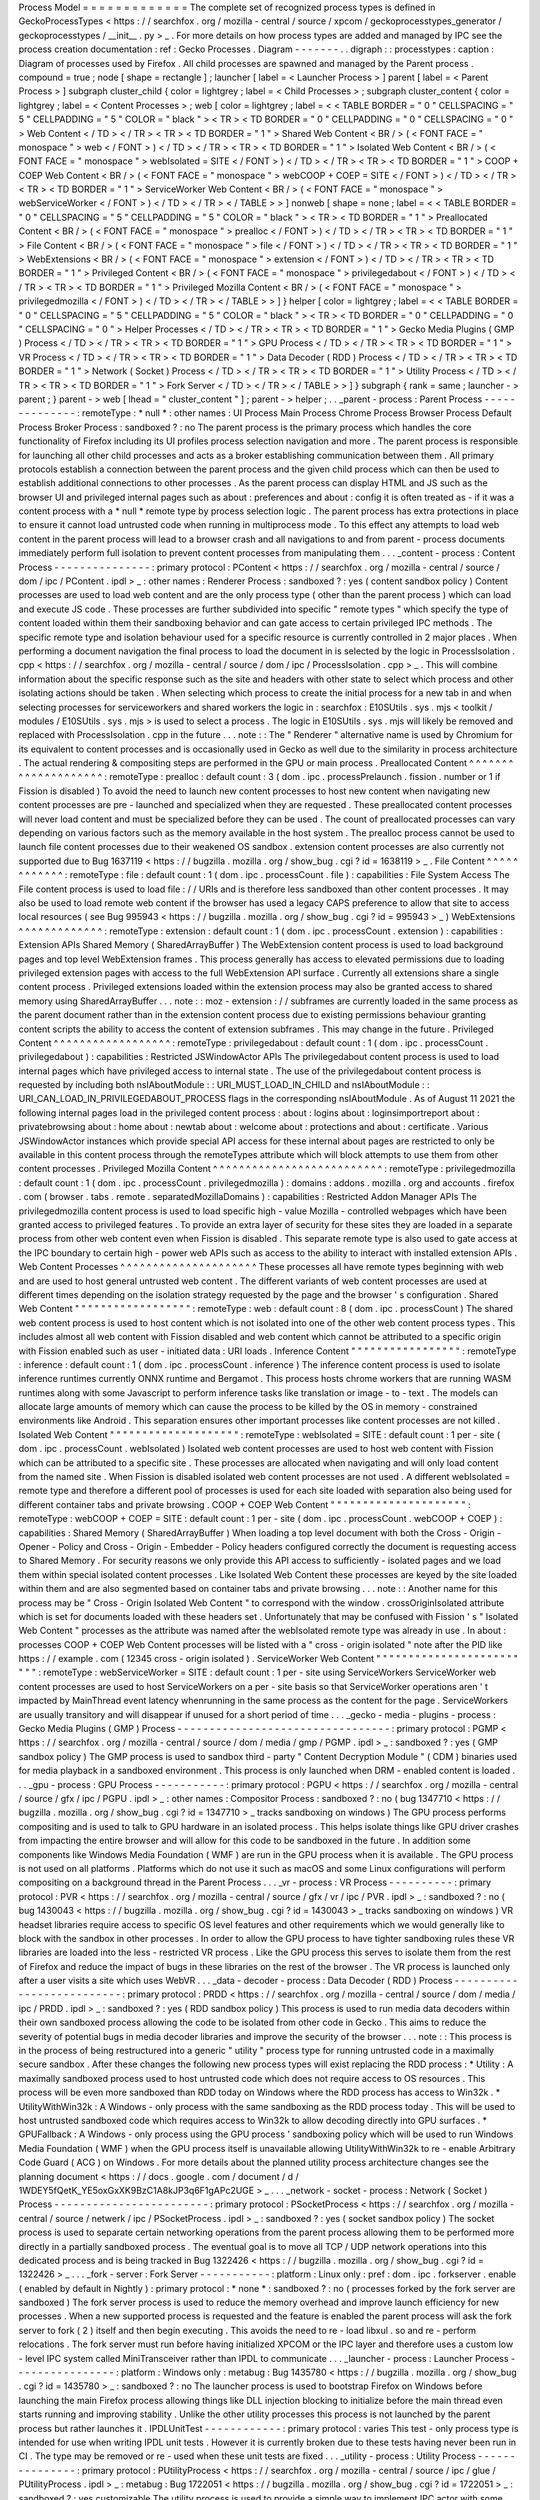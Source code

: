 Process
Model
=
=
=
=
=
=
=
=
=
=
=
=
=
The
complete
set
of
recognized
process
types
is
defined
in
GeckoProcessTypes
<
https
:
/
/
searchfox
.
org
/
mozilla
-
central
/
source
/
xpcom
/
geckoprocesstypes_generator
/
geckoprocesstypes
/
__init__
.
py
>
_
.
For
more
details
on
how
process
types
are
added
and
managed
by
IPC
see
the
process
creation
documentation
:
ref
:
Gecko
Processes
.
Diagram
-
-
-
-
-
-
-
.
.
digraph
:
:
processtypes
:
caption
:
Diagram
of
processes
used
by
Firefox
.
All
child
processes
are
spawned
and
managed
by
the
Parent
process
.
compound
=
true
;
node
[
shape
=
rectangle
]
;
launcher
[
label
=
<
Launcher
Process
>
]
parent
[
label
=
<
Parent
Process
>
]
subgraph
cluster_child
{
color
=
lightgrey
;
label
=
<
Child
Processes
>
;
subgraph
cluster_content
{
color
=
lightgrey
;
label
=
<
Content
Processes
>
;
web
[
color
=
lightgrey
;
label
=
<
<
TABLE
BORDER
=
"
0
"
CELLSPACING
=
"
5
"
CELLPADDING
=
"
5
"
COLOR
=
"
black
"
>
<
TR
>
<
TD
BORDER
=
"
0
"
CELLPADDING
=
"
0
"
CELLSPACING
=
"
0
"
>
Web
Content
<
/
TD
>
<
/
TR
>
<
TR
>
<
TD
BORDER
=
"
1
"
>
Shared
Web
Content
<
BR
/
>
(
<
FONT
FACE
=
"
monospace
"
>
web
<
/
FONT
>
)
<
/
TD
>
<
/
TR
>
<
TR
>
<
TD
BORDER
=
"
1
"
>
Isolated
Web
Content
<
BR
/
>
(
<
FONT
FACE
=
"
monospace
"
>
webIsolated
=
SITE
<
/
FONT
>
)
<
/
TD
>
<
/
TR
>
<
TR
>
<
TD
BORDER
=
"
1
"
>
COOP
+
COEP
Web
Content
<
BR
/
>
(
<
FONT
FACE
=
"
monospace
"
>
webCOOP
+
COEP
=
SITE
<
/
FONT
>
)
<
/
TD
>
<
/
TR
>
<
TR
>
<
TD
BORDER
=
"
1
"
>
ServiceWorker
Web
Content
<
BR
/
>
(
<
FONT
FACE
=
"
monospace
"
>
webServiceWorker
<
/
FONT
>
)
<
/
TD
>
<
/
TR
>
<
/
TABLE
>
>
]
nonweb
[
shape
=
none
;
label
=
<
<
TABLE
BORDER
=
"
0
"
CELLSPACING
=
"
5
"
CELLPADDING
=
"
5
"
COLOR
=
"
black
"
>
<
TR
>
<
TD
BORDER
=
"
1
"
>
Preallocated
Content
<
BR
/
>
(
<
FONT
FACE
=
"
monospace
"
>
prealloc
<
/
FONT
>
)
<
/
TD
>
<
/
TR
>
<
TR
>
<
TD
BORDER
=
"
1
"
>
File
Content
<
BR
/
>
(
<
FONT
FACE
=
"
monospace
"
>
file
<
/
FONT
>
)
<
/
TD
>
<
/
TR
>
<
TR
>
<
TD
BORDER
=
"
1
"
>
WebExtensions
<
BR
/
>
(
<
FONT
FACE
=
"
monospace
"
>
extension
<
/
FONT
>
)
<
/
TD
>
<
/
TR
>
<
TR
>
<
TD
BORDER
=
"
1
"
>
Privileged
Content
<
BR
/
>
(
<
FONT
FACE
=
"
monospace
"
>
privilegedabout
<
/
FONT
>
)
<
/
TD
>
<
/
TR
>
<
TR
>
<
TD
BORDER
=
"
1
"
>
Privileged
Mozilla
Content
<
BR
/
>
(
<
FONT
FACE
=
"
monospace
"
>
privilegedmozilla
<
/
FONT
>
)
<
/
TD
>
<
/
TR
>
<
/
TABLE
>
>
]
}
helper
[
color
=
lightgrey
;
label
=
<
<
TABLE
BORDER
=
"
0
"
CELLSPACING
=
"
5
"
CELLPADDING
=
"
5
"
COLOR
=
"
black
"
>
<
TR
>
<
TD
BORDER
=
"
0
"
CELLPADDING
=
"
0
"
CELLSPACING
=
"
0
"
>
Helper
Processes
<
/
TD
>
<
/
TR
>
<
TR
>
<
TD
BORDER
=
"
1
"
>
Gecko
Media
Plugins
(
GMP
)
Process
<
/
TD
>
<
/
TR
>
<
TR
>
<
TD
BORDER
=
"
1
"
>
GPU
Process
<
/
TD
>
<
/
TR
>
<
TR
>
<
TD
BORDER
=
"
1
"
>
VR
Process
<
/
TD
>
<
/
TR
>
<
TR
>
<
TD
BORDER
=
"
1
"
>
Data
Decoder
(
RDD
)
Process
<
/
TD
>
<
/
TR
>
<
TR
>
<
TD
BORDER
=
"
1
"
>
Network
(
Socket
)
Process
<
/
TD
>
<
/
TR
>
<
TR
>
<
TD
BORDER
=
"
1
"
>
Utility
Process
<
/
TD
>
<
/
TR
>
<
TR
>
<
TD
BORDER
=
"
1
"
>
Fork
Server
<
/
TD
>
<
/
TR
>
<
/
TABLE
>
>
]
}
subgraph
{
rank
=
same
;
launcher
-
>
parent
;
}
parent
-
>
web
[
lhead
=
"
cluster_content
"
]
;
parent
-
>
helper
;
.
.
_parent
-
process
:
Parent
Process
-
-
-
-
-
-
-
-
-
-
-
-
-
-
:
remoteType
:
*
null
*
:
other
names
:
UI
Process
Main
Process
Chrome
Process
Browser
Process
Default
Process
Broker
Process
:
sandboxed
?
:
no
The
parent
process
is
the
primary
process
which
handles
the
core
functionality
of
Firefox
including
its
UI
profiles
process
selection
navigation
and
more
.
The
parent
process
is
responsible
for
launching
all
other
child
processes
and
acts
as
a
broker
establishing
communication
between
them
.
All
primary
protocols
establish
a
connection
between
the
parent
process
and
the
given
child
process
which
can
then
be
used
to
establish
additional
connections
to
other
processes
.
As
the
parent
process
can
display
HTML
and
JS
such
as
the
browser
UI
and
privileged
internal
pages
such
as
about
:
preferences
and
about
:
config
it
is
often
treated
as
-
if
it
was
a
content
process
with
a
*
null
*
remote
type
by
process
selection
logic
.
The
parent
process
has
extra
protections
in
place
to
ensure
it
cannot
load
untrusted
code
when
running
in
multiprocess
mode
.
To
this
effect
any
attempts
to
load
web
content
in
the
parent
process
will
lead
to
a
browser
crash
and
all
navigations
to
and
from
parent
-
process
documents
immediately
perform
full
isolation
to
prevent
content
processes
from
manipulating
them
.
.
.
_content
-
process
:
Content
Process
-
-
-
-
-
-
-
-
-
-
-
-
-
-
-
:
primary
protocol
:
PContent
<
https
:
/
/
searchfox
.
org
/
mozilla
-
central
/
source
/
dom
/
ipc
/
PContent
.
ipdl
>
_
:
other
names
:
Renderer
Process
:
sandboxed
?
:
yes
(
content
sandbox
policy
)
Content
processes
are
used
to
load
web
content
and
are
the
only
process
type
(
other
than
the
parent
process
)
which
can
load
and
execute
JS
code
.
These
processes
are
further
subdivided
into
specific
"
remote
types
"
which
specify
the
type
of
content
loaded
within
them
their
sandboxing
behavior
and
can
gate
access
to
certain
privileged
IPC
methods
.
The
specific
remote
type
and
isolation
behaviour
used
for
a
specific
resource
is
currently
controlled
in
2
major
places
.
When
performing
a
document
navigation
the
final
process
to
load
the
document
in
is
selected
by
the
logic
in
ProcessIsolation
.
cpp
<
https
:
/
/
searchfox
.
org
/
mozilla
-
central
/
source
/
dom
/
ipc
/
ProcessIsolation
.
cpp
>
_
.
This
will
combine
information
about
the
specific
response
such
as
the
site
and
headers
with
other
state
to
select
which
process
and
other
isolating
actions
should
be
taken
.
When
selecting
which
process
to
create
the
initial
process
for
a
new
tab
in
and
when
selecting
processes
for
serviceworkers
and
shared
workers
the
logic
in
:
searchfox
:
E10SUtils
.
sys
.
mjs
<
toolkit
/
modules
/
E10SUtils
.
sys
.
mjs
>
is
used
to
select
a
process
.
The
logic
in
E10SUtils
.
sys
.
mjs
will
likely
be
removed
and
replaced
with
ProcessIsolation
.
cpp
in
the
future
.
.
.
note
:
:
The
"
Renderer
"
alternative
name
is
used
by
Chromium
for
its
equivalent
to
content
processes
and
is
occasionally
used
in
Gecko
as
well
due
to
the
similarity
in
process
architecture
.
The
actual
rendering
&
compositing
steps
are
performed
in
the
GPU
or
main
process
.
Preallocated
Content
^
^
^
^
^
^
^
^
^
^
^
^
^
^
^
^
^
^
^
^
:
remoteType
:
prealloc
:
default
count
:
3
(
dom
.
ipc
.
processPrelaunch
.
fission
.
number
or
1
if
Fission
is
disabled
)
To
avoid
the
need
to
launch
new
content
processes
to
host
new
content
when
navigating
new
content
processes
are
pre
-
launched
and
specialized
when
they
are
requested
.
These
preallocated
content
processes
will
never
load
content
and
must
be
specialized
before
they
can
be
used
.
The
count
of
preallocated
processes
can
vary
depending
on
various
factors
such
as
the
memory
available
in
the
host
system
.
The
prealloc
process
cannot
be
used
to
launch
file
content
processes
due
to
their
weakened
OS
sandbox
.
extension
content
processes
are
also
currently
not
supported
due
to
Bug
1637119
<
https
:
/
/
bugzilla
.
mozilla
.
org
/
show_bug
.
cgi
?
id
=
1638119
>
_
.
File
Content
^
^
^
^
^
^
^
^
^
^
^
^
:
remoteType
:
file
:
default
count
:
1
(
dom
.
ipc
.
processCount
.
file
)
:
capabilities
:
File
System
Access
The
File
content
process
is
used
to
load
file
:
/
/
URIs
and
is
therefore
less
sandboxed
than
other
content
processes
.
It
may
also
be
used
to
load
remote
web
content
if
the
browser
has
used
a
legacy
CAPS
preference
to
allow
that
site
to
access
local
resources
(
see
Bug
995943
<
https
:
/
/
bugzilla
.
mozilla
.
org
/
show_bug
.
cgi
?
id
=
995943
>
_
)
WebExtensions
^
^
^
^
^
^
^
^
^
^
^
^
^
:
remoteType
:
extension
:
default
count
:
1
(
dom
.
ipc
.
processCount
.
extension
)
:
capabilities
:
Extension
APIs
Shared
Memory
(
SharedArrayBuffer
)
The
WebExtension
content
process
is
used
to
load
background
pages
and
top
level
WebExtension
frames
.
This
process
generally
has
access
to
elevated
permissions
due
to
loading
privileged
extension
pages
with
access
to
the
full
WebExtension
API
surface
.
Currently
all
extensions
share
a
single
content
process
.
Privileged
extensions
loaded
within
the
extension
process
may
also
be
granted
access
to
shared
memory
using
SharedArrayBuffer
.
.
.
note
:
:
moz
-
extension
:
/
/
subframes
are
currently
loaded
in
the
same
process
as
the
parent
document
rather
than
in
the
extension
content
process
due
to
existing
permissions
behaviour
granting
content
scripts
the
ability
to
access
the
content
of
extension
subframes
.
This
may
change
in
the
future
.
Privileged
Content
^
^
^
^
^
^
^
^
^
^
^
^
^
^
^
^
^
^
:
remoteType
:
privilegedabout
:
default
count
:
1
(
dom
.
ipc
.
processCount
.
privilegedabout
)
:
capabilities
:
Restricted
JSWindowActor
APIs
The
privilegedabout
content
process
is
used
to
load
internal
pages
which
have
privileged
access
to
internal
state
.
The
use
of
the
privilegedabout
content
process
is
requested
by
including
both
nsIAboutModule
:
:
URI_MUST_LOAD_IN_CHILD
and
nsIAboutModule
:
:
URI_CAN_LOAD_IN_PRIVILEGEDABOUT_PROCESS
flags
in
the
corresponding
nsIAboutModule
.
As
of
August
11
2021
the
following
internal
pages
load
in
the
privileged
content
process
:
about
:
logins
about
:
loginsimportreport
about
:
privatebrowsing
about
:
home
about
:
newtab
about
:
welcome
about
:
protections
and
about
:
certificate
.
Various
JSWindowActor
instances
which
provide
special
API
access
for
these
internal
about
pages
are
restricted
to
only
be
available
in
this
content
process
through
the
remoteTypes
attribute
which
will
block
attempts
to
use
them
from
other
content
processes
.
Privileged
Mozilla
Content
^
^
^
^
^
^
^
^
^
^
^
^
^
^
^
^
^
^
^
^
^
^
^
^
^
^
:
remoteType
:
privilegedmozilla
:
default
count
:
1
(
dom
.
ipc
.
processCount
.
privilegedmozilla
)
:
domains
:
addons
.
mozilla
.
org
and
accounts
.
firefox
.
com
(
browser
.
tabs
.
remote
.
separatedMozillaDomains
)
:
capabilities
:
Restricted
Addon
Manager
APIs
The
privilegedmozilla
content
process
is
used
to
load
specific
high
-
value
Mozilla
-
controlled
webpages
which
have
been
granted
access
to
privileged
features
.
To
provide
an
extra
layer
of
security
for
these
sites
they
are
loaded
in
a
separate
process
from
other
web
content
even
when
Fission
is
disabled
.
This
separate
remote
type
is
also
used
to
gate
access
at
the
IPC
boundary
to
certain
high
-
power
web
APIs
such
as
access
to
the
ability
to
interact
with
installed
extension
APIs
.
Web
Content
Processes
^
^
^
^
^
^
^
^
^
^
^
^
^
^
^
^
^
^
^
^
^
These
processes
all
have
remote
types
beginning
with
web
and
are
used
to
host
general
untrusted
web
content
.
The
different
variants
of
web
content
processes
are
used
at
different
times
depending
on
the
isolation
strategy
requested
by
the
page
and
the
browser
'
s
configuration
.
Shared
Web
Content
"
"
"
"
"
"
"
"
"
"
"
"
"
"
"
"
"
"
:
remoteType
:
web
:
default
count
:
8
(
dom
.
ipc
.
processCount
)
The
shared
web
content
process
is
used
to
host
content
which
is
not
isolated
into
one
of
the
other
web
content
process
types
.
This
includes
almost
all
web
content
with
Fission
disabled
and
web
content
which
cannot
be
attributed
to
a
specific
origin
with
Fission
enabled
such
as
user
-
initiated
data
:
URI
loads
.
Inference
Content
"
"
"
"
"
"
"
"
"
"
"
"
"
"
"
"
"
:
remoteType
:
inference
:
default
count
:
1
(
dom
.
ipc
.
processCount
.
inference
)
The
inference
content
process
is
used
to
isolate
inference
runtimes
currently
ONNX
runtime
and
Bergamot
.
This
process
hosts
chrome
workers
that
are
running
WASM
runtimes
along
with
some
Javascript
to
perform
inference
tasks
like
translation
or
image
-
to
-
text
.
The
models
can
allocate
large
amounts
of
memory
which
can
cause
the
process
to
be
killed
by
the
OS
in
memory
-
constrained
environments
like
Android
.
This
separation
ensures
other
important
processes
like
content
processes
are
not
killed
.
Isolated
Web
Content
"
"
"
"
"
"
"
"
"
"
"
"
"
"
"
"
"
"
"
"
:
remoteType
:
webIsolated
=
SITE
:
default
count
:
1
per
-
site
(
dom
.
ipc
.
processCount
.
webIsolated
)
Isolated
web
content
processes
are
used
to
host
web
content
with
Fission
which
can
be
attributed
to
a
specific
site
.
These
processes
are
allocated
when
navigating
and
will
only
load
content
from
the
named
site
.
When
Fission
is
disabled
isolated
web
content
processes
are
not
used
.
A
different
webIsolated
=
remote
type
and
therefore
a
different
pool
of
processes
is
used
for
each
site
loaded
with
separation
also
being
used
for
different
container
tabs
and
private
browsing
.
COOP
+
COEP
Web
Content
"
"
"
"
"
"
"
"
"
"
"
"
"
"
"
"
"
"
"
"
"
:
remoteType
:
webCOOP
+
COEP
=
SITE
:
default
count
:
1
per
-
site
(
dom
.
ipc
.
processCount
.
webCOOP
+
COEP
)
:
capabilities
:
Shared
Memory
(
SharedArrayBuffer
)
When
loading
a
top
level
document
with
both
the
Cross
-
Origin
-
Opener
-
Policy
and
Cross
-
Origin
-
Embedder
-
Policy
headers
configured
correctly
the
document
is
requesting
access
to
Shared
Memory
.
For
security
reasons
we
only
provide
this
API
access
to
sufficiently
-
isolated
pages
and
we
load
them
within
special
isolated
content
processes
.
Like
Isolated
Web
Content
these
processes
are
keyed
by
the
site
loaded
within
them
and
are
also
segmented
based
on
container
tabs
and
private
browsing
.
.
.
note
:
:
Another
name
for
this
process
may
be
"
Cross
-
Origin
Isolated
Web
Content
"
to
correspond
with
the
window
.
crossOriginIsolated
attribute
which
is
set
for
documents
loaded
with
these
headers
set
.
Unfortunately
that
may
be
confused
with
Fission
'
s
"
Isolated
Web
Content
"
processes
as
the
attribute
was
named
after
the
webIsolated
remote
type
was
already
in
use
.
In
about
:
processes
COOP
+
COEP
Web
Content
processes
will
be
listed
with
a
"
cross
-
origin
isolated
"
note
after
the
PID
like
https
:
/
/
example
.
com
(
12345
cross
-
origin
isolated
)
.
ServiceWorker
Web
Content
"
"
"
"
"
"
"
"
"
"
"
"
"
"
"
"
"
"
"
"
"
"
"
"
"
:
remoteType
:
webServiceWorker
=
SITE
:
default
count
:
1
per
-
site
using
ServiceWorkers
ServiceWorker
web
content
processes
are
used
to
host
ServiceWorkers
on
a
per
-
site
basis
so
that
ServiceWorker
operations
aren
'
t
impacted
by
MainThread
event
latency
whenrunning
in
the
same
process
as
the
content
for
the
page
.
ServiceWorkers
are
usually
transitory
and
will
disappear
if
unused
for
a
short
period
of
time
.
.
.
_gecko
-
media
-
plugins
-
process
:
Gecko
Media
Plugins
(
GMP
)
Process
-
-
-
-
-
-
-
-
-
-
-
-
-
-
-
-
-
-
-
-
-
-
-
-
-
-
-
-
-
-
-
-
-
:
primary
protocol
:
PGMP
<
https
:
/
/
searchfox
.
org
/
mozilla
-
central
/
source
/
dom
/
media
/
gmp
/
PGMP
.
ipdl
>
_
:
sandboxed
?
:
yes
(
GMP
sandbox
policy
)
The
GMP
process
is
used
to
sandbox
third
-
party
"
Content
Decryption
Module
"
(
CDM
)
binaries
used
for
media
playback
in
a
sandboxed
environment
.
This
process
is
only
launched
when
DRM
-
enabled
content
is
loaded
.
.
.
_gpu
-
process
:
GPU
Process
-
-
-
-
-
-
-
-
-
-
-
:
primary
protocol
:
PGPU
<
https
:
/
/
searchfox
.
org
/
mozilla
-
central
/
source
/
gfx
/
ipc
/
PGPU
.
ipdl
>
_
:
other
names
:
Compositor
Process
:
sandboxed
?
:
no
(
bug
1347710
<
https
:
/
/
bugzilla
.
mozilla
.
org
/
show_bug
.
cgi
?
id
=
1347710
>
_
tracks
sandboxing
on
windows
)
The
GPU
process
performs
compositing
and
is
used
to
talk
to
GPU
hardware
in
an
isolated
process
.
This
helps
isolate
things
like
GPU
driver
crashes
from
impacting
the
entire
browser
and
will
allow
for
this
code
to
be
sandboxed
in
the
future
.
In
addition
some
components
like
Windows
Media
Foundation
(
WMF
)
are
run
in
the
GPU
process
when
it
is
available
.
The
GPU
process
is
not
used
on
all
platforms
.
Platforms
which
do
not
use
it
such
as
macOS
and
some
Linux
configurations
will
perform
compositing
on
a
background
thread
in
the
Parent
Process
.
.
.
_vr
-
process
:
VR
Process
-
-
-
-
-
-
-
-
-
-
:
primary
protocol
:
PVR
<
https
:
/
/
searchfox
.
org
/
mozilla
-
central
/
source
/
gfx
/
vr
/
ipc
/
PVR
.
ipdl
>
_
:
sandboxed
?
:
no
(
bug
1430043
<
https
:
/
/
bugzilla
.
mozilla
.
org
/
show_bug
.
cgi
?
id
=
1430043
>
_
tracks
sandboxing
on
windows
)
VR
headset
libraries
require
access
to
specific
OS
level
features
and
other
requirements
which
we
would
generally
like
to
block
with
the
sandbox
in
other
processes
.
In
order
to
allow
the
GPU
process
to
have
tighter
sandboxing
rules
these
VR
libraries
are
loaded
into
the
less
-
restricted
VR
process
.
Like
the
GPU
process
this
serves
to
isolate
them
from
the
rest
of
Firefox
and
reduce
the
impact
of
bugs
in
these
libraries
on
the
rest
of
the
browser
.
The
VR
process
is
launched
only
after
a
user
visits
a
site
which
uses
WebVR
.
.
.
_data
-
decoder
-
process
:
Data
Decoder
(
RDD
)
Process
-
-
-
-
-
-
-
-
-
-
-
-
-
-
-
-
-
-
-
-
-
-
-
-
-
-
:
primary
protocol
:
PRDD
<
https
:
/
/
searchfox
.
org
/
mozilla
-
central
/
source
/
dom
/
media
/
ipc
/
PRDD
.
ipdl
>
_
:
sandboxed
?
:
yes
(
RDD
sandbox
policy
)
This
process
is
used
to
run
media
data
decoders
within
their
own
sandboxed
process
allowing
the
code
to
be
isolated
from
other
code
in
Gecko
.
This
aims
to
reduce
the
severity
of
potential
bugs
in
media
decoder
libraries
and
improve
the
security
of
the
browser
.
.
.
note
:
:
This
process
is
in
the
process
of
being
restructured
into
a
generic
"
utility
"
process
type
for
running
untrusted
code
in
a
maximally
secure
sandbox
.
After
these
changes
the
following
new
process
types
will
exist
replacing
the
RDD
process
:
*
Utility
:
A
maximally
sandboxed
process
used
to
host
untrusted
code
which
does
not
require
access
to
OS
resources
.
This
process
will
be
even
more
sandboxed
than
RDD
today
on
Windows
where
the
RDD
process
has
access
to
Win32k
.
*
UtilityWithWin32k
:
A
Windows
-
only
process
with
the
same
sandboxing
as
the
RDD
process
today
.
This
will
be
used
to
host
untrusted
sandboxed
code
which
requires
access
to
Win32k
to
allow
decoding
directly
into
GPU
surfaces
.
*
GPUFallback
:
A
Windows
-
only
process
using
the
GPU
process
'
sandboxing
policy
which
will
be
used
to
run
Windows
Media
Foundation
(
WMF
)
when
the
GPU
process
itself
is
unavailable
allowing
UtilityWithWin32k
to
re
-
enable
Arbitrary
Code
Guard
(
ACG
)
on
Windows
.
For
more
details
about
the
planned
utility
process
architecture
changes
see
the
planning
document
<
https
:
/
/
docs
.
google
.
com
/
document
/
d
/
1WDEY5fQetK_YE5oxGxXK9BzC1A8kJP3q6F1gAPc2UGE
>
_
.
.
.
_network
-
socket
-
process
:
Network
(
Socket
)
Process
-
-
-
-
-
-
-
-
-
-
-
-
-
-
-
-
-
-
-
-
-
-
-
-
:
primary
protocol
:
PSocketProcess
<
https
:
/
/
searchfox
.
org
/
mozilla
-
central
/
source
/
netwerk
/
ipc
/
PSocketProcess
.
ipdl
>
_
:
sandboxed
?
:
yes
(
socket
sandbox
policy
)
The
socket
process
is
used
to
separate
certain
networking
operations
from
the
parent
process
allowing
them
to
be
performed
more
directly
in
a
partially
sandboxed
process
.
The
eventual
goal
is
to
move
all
TCP
/
UDP
network
operations
into
this
dedicated
process
and
is
being
tracked
in
Bug
1322426
<
https
:
/
/
bugzilla
.
mozilla
.
org
/
show_bug
.
cgi
?
id
=
1322426
>
_
.
.
.
_fork
-
server
:
Fork
Server
-
-
-
-
-
-
-
-
-
-
-
:
platform
:
Linux
only
:
pref
:
dom
.
ipc
.
forkserver
.
enable
(
enabled
by
default
in
Nightly
)
:
primary
protocol
:
*
none
*
:
sandboxed
?
:
no
(
processes
forked
by
the
fork
server
are
sandboxed
)
The
fork
server
process
is
used
to
reduce
the
memory
overhead
and
improve
launch
efficiency
for
new
processes
.
When
a
new
supported
process
is
requested
and
the
feature
is
enabled
the
parent
process
will
ask
the
fork
server
to
fork
(
2
)
itself
and
then
begin
executing
.
This
avoids
the
need
to
re
-
load
libxul
.
so
and
re
-
perform
relocations
.
The
fork
server
must
run
before
having
initialized
XPCOM
or
the
IPC
layer
and
therefore
uses
a
custom
low
-
level
IPC
system
called
MiniTransceiver
rather
than
IPDL
to
communicate
.
.
.
_launcher
-
process
:
Launcher
Process
-
-
-
-
-
-
-
-
-
-
-
-
-
-
-
-
:
platform
:
Windows
only
:
metabug
:
Bug
1435780
<
https
:
/
/
bugzilla
.
mozilla
.
org
/
show_bug
.
cgi
?
id
=
1435780
>
_
:
sandboxed
?
:
no
The
launcher
process
is
used
to
bootstrap
Firefox
on
Windows
before
launching
the
main
Firefox
process
allowing
things
like
DLL
injection
blocking
to
initialize
before
the
main
thread
even
starts
running
and
improving
stability
.
Unlike
the
other
utility
processes
this
process
is
not
launched
by
the
parent
process
but
rather
launches
it
.
IPDLUnitTest
-
-
-
-
-
-
-
-
-
-
-
-
:
primary
protocol
:
varies
This
test
-
only
process
type
is
intended
for
use
when
writing
IPDL
unit
tests
.
However
it
is
currently
broken
due
to
these
tests
having
never
been
run
in
CI
.
The
type
may
be
removed
or
re
-
used
when
these
unit
tests
are
fixed
.
.
.
_utility
-
process
:
Utility
Process
-
-
-
-
-
-
-
-
-
-
-
-
-
-
-
:
primary
protocol
:
PUtilityProcess
<
https
:
/
/
searchfox
.
org
/
mozilla
-
central
/
source
/
ipc
/
glue
/
PUtilityProcess
.
ipdl
>
_
:
metabug
:
Bug
1722051
<
https
:
/
/
bugzilla
.
mozilla
.
org
/
show_bug
.
cgi
?
id
=
1722051
>
_
:
sandboxed
?
:
yes
customizable
The
utility
process
is
used
to
provide
a
simple
way
to
implement
IPC
actor
with
some
more
specific
sandboxing
properties
in
case
where
you
don
'
t
need
or
want
to
deal
with
the
extra
complexity
of
adding
a
whole
new
process
type
but
you
just
want
to
apply
different
sandboxing
policies
.
Details
can
be
found
in
:
ref
:
Utility
Process
.
